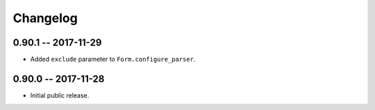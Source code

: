 
===========
 Changelog
===========


0.90.1 -- 2017-11-29
====================

* Added ``exclude`` parameter to ``Form.configure_parser``.


0.90.0 -- 2017-11-28
====================

* Initial public release.

